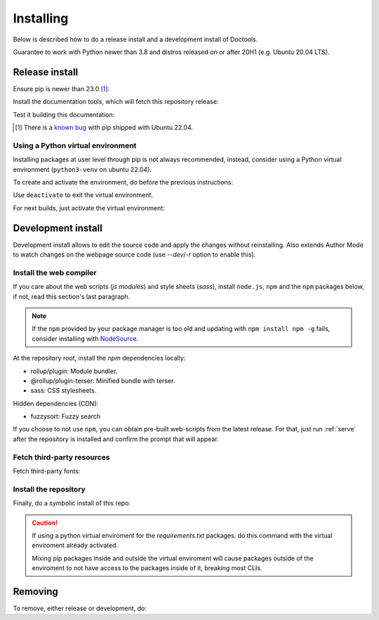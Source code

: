 Installing
==========

Below is described how to do a release install and a development install of
Doctools.

Guarantee to work with Python newer than 3.8 and distros released on or after
20H1 (e.g. Ubuntu 20.04 LTS).

.. _release-install:

Release install
---------------

Ensure pip is newer than 23.0 [#f1]_:

.. shell::

   $pip install pip --upgrade

Install the documentation tools, which will fetch this repository release:

.. shell::

   $(cd docs ; pip install -r requirements.txt)

Test it building this documentation:

.. shell::

   $(cd docs ; make html)


.. [#f1] There is a `known bug <https://github.com/pypa/setuptools/issues/3269>`_
   with pip shipped with Ubuntu 22.04.


Using a Python virtual environment
~~~~~~~~~~~~~~~~~~~~~~~~~~~~~~~~~~

Installing packages at user level through pip is not always recommended,
instead, consider using a Python virtual environment (``python3-venv`` on
ubuntu 22.04).

To create and activate the environment, do before the previous instructions:

.. shell::

   $python3 -m venv venv
   $source venv/bin/activate

Use ``deactivate`` to exit the virtual environment.

For next builds, just activate the virtual environment:

.. shell::

   $source venv/bin/activate

.. _development-install:

Development install
-------------------

Development install allows to edit the source code and apply the changes without
reinstalling.
Also extends Author Mode to watch changes on the webpage source code
(use `--dev`/`-r` option to enable this).

.. _web-compiler:

Install the web compiler
~~~~~~~~~~~~~~~~~~~~~~~~

If you care about the web scripts (`js modules`) and style sheets (`sass`),
install ``node.js``, ``npm`` and the ``npm`` packages below, if not, read this
section's last paragraph.

.. note::

   If the ``npm`` provided by your package manager is too old and updating with
   ``npm install npm -g`` fails, consider installing with
   `NodeSource <https://github.com/nodesource/distributions>`_.

At the repository root, install the `npm` dependencies locally:

.. shell::

   $npm install rollup \
   $    @rollup/plugin-terser \
   $    sass \
   $    --save-dev

* rollup/plugin: Module bundler.
* @rollup/plugin-terser: Minified bundle with terser.
* sass: CSS stylesheets.

Hidden dependencies (CDN):

* fuzzysort: Fuzzy search

If you choose to not use ``npm``, you can obtain pre-built web-scripts from the
latest release.
For that, just run :ref:`serve` after the repository is installed and
confirm the prompt that will appear.

Fetch third-party resources
~~~~~~~~~~~~~~~~~~~~~~~~~~~

Fetch third-party fonts:

.. shell::

   $./ci/fetch-fonts.sh

Install the repository
~~~~~~~~~~~~~~~~~~~~~~

Finally, do a symbolic install of this repo:

.. shell::

   $pip install -e . --upgrade

.. caution::

   If using a python virtual enviroment for the *requirements.txt* packages.
   do this command with the virtual enviroment already activated.

   Mixing pip packages inside and outside the virtual enviroment will cause
   packages outside of the enviroment to not have access to the packages inside
   of it, breaking most CLIs.

.. _removing:

Removing
--------

To remove, either release or development, do:

.. shell::

   $pip uninstall adi-doctools
